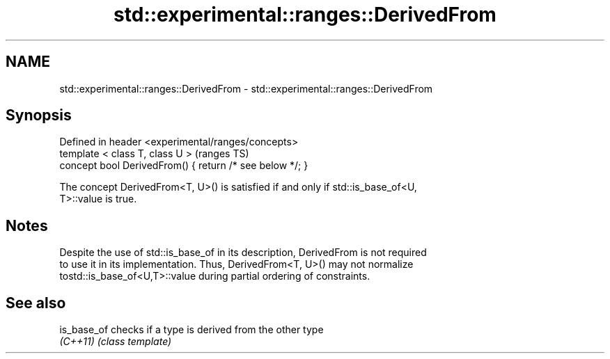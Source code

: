 .TH std::experimental::ranges::DerivedFrom 3 "2017.04.02" "http://cppreference.com" "C++ Standard Libary"
.SH NAME
std::experimental::ranges::DerivedFrom \- std::experimental::ranges::DerivedFrom

.SH Synopsis
   Defined in header <experimental/ranges/concepts>
   template < class T, class U >                           (ranges TS)
   concept bool DerivedFrom() { return /* see below */; }

   The concept DerivedFrom<T, U>() is satisfied if and only if std::is_base_of<U,
   T>::value is true.

.SH Notes

   Despite the use of std::is_base_of in its description, DerivedFrom is not required
   to use it in its implementation. Thus, DerivedFrom<T, U>() may not normalize
   tostd::is_base_of<U,T>::value during partial ordering of constraints.

.SH See also

   is_base_of checks if a type is derived from the other type
   \fI(C++11)\fP    \fI(class template)\fP 
